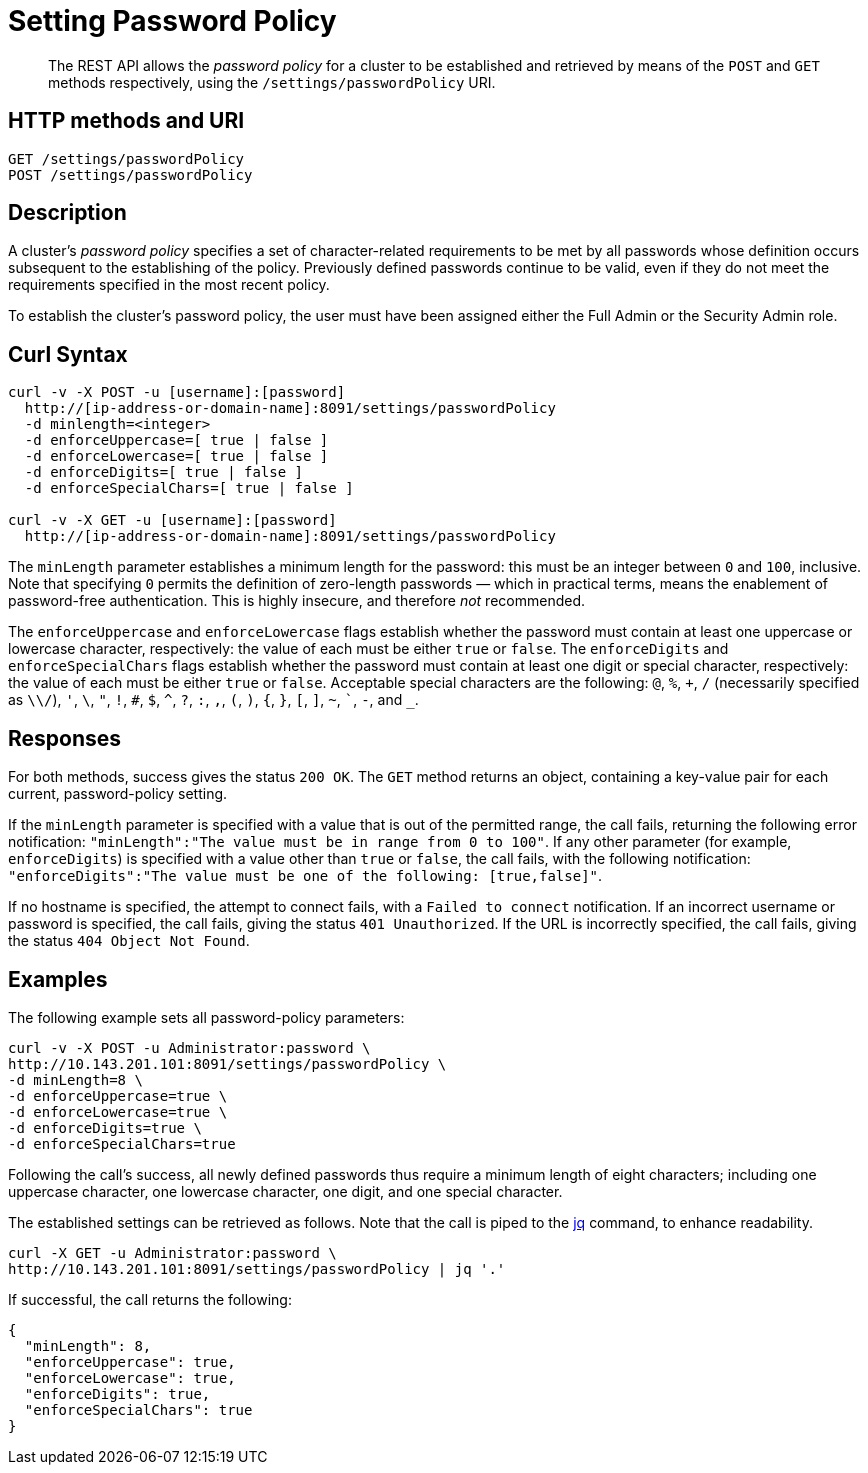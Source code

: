 = Setting Password Policy
:page-topic-type: reference

[abstract]
The REST API allows the  _password policy_ for a cluster to be established and retrieved by means of the `POST` and `GET` methods respectively, using the `/settings/passwordPolicy` URI.

[#http-method-and-uri]
== HTTP methods and URI

----
GET /settings/passwordPolicy
POST /settings/passwordPolicy
----

[#rest-password-policy-description]
== Description

A cluster's _password policy_ specifies a set of character-related requirements to be met by all passwords whose definition occurs subsequent to the establishing of the policy.
Previously defined passwords continue to be valid, even if they do not meet the requirements specified in the most recent policy.

To establish the cluster's password policy, the user must have been assigned either the Full Admin or the Security Admin role.

[#curl-syntax]
== Curl Syntax

----
curl -v -X POST -u [username]:[password]
  http://[ip-address-or-domain-name]:8091/settings/passwordPolicy
  -d minlength=<integer>
  -d enforceUppercase=[ true | false ]
  -d enforceLowercase=[ true | false ]
  -d enforceDigits=[ true | false ]
  -d enforceSpecialChars=[ true | false ]

curl -v -X GET -u [username]:[password]
  http://[ip-address-or-domain-name]:8091/settings/passwordPolicy
----

The `minLength` parameter establishes a minimum length for the password: this must be an integer between `0` and `100`, inclusive.
Note that specifying `0` permits the definition of zero-length passwords &#8212; which in practical terms, means the enablement of password-free authentication.
This is highly insecure, and therefore _not_ recommended.

The `enforceUppercase` and `enforceLowercase` flags establish whether the password must contain at least one uppercase or lowercase character, respectively: the value of each must be either `true` or `false`.
The `enforceDigits` and `enforceSpecialChars` flags establish whether the password must contain at least one digit or special character, respectively: the value of each must be either `true` or `false`.
Acceptable special characters are the following: `@`, `%`, `+`, `/` (necessarily specified as `\\/`), `'`, `\`, `"`, `!`, `#`, `$`, `^`, `?`, `:`, `,`, `(`, `)`, `{`, `}`, `[`, `]`, `~`, ```, `-`, and `_`.

[#responses]
== Responses

For both methods, success gives the status `200 OK`.
The `GET` method returns an object, containing a key-value pair for each current, password-policy setting.

If the `minLength` parameter is specified with a value that is out of the permitted range, the call fails, returning the following error notification: `"minLength":"The value must be in range from 0 to 100"`.
If any other parameter (for example, `enforceDigits`) is specified with a value other than `true` or `false`, the call fails, with the following notification: `"enforceDigits":"The value must be one of the following: [true,false]"`.

If no hostname is specified, the attempt to connect fails, with a `Failed to connect` notification.
If an incorrect username or password is specified, the call fails, giving the status `401 Unauthorized`.
If the URL is incorrectly specified, the call fails, giving the status `404 Object Not Found`.

[#examples]
== Examples

The following example sets all password-policy parameters:

----
curl -v -X POST -u Administrator:password \
http://10.143.201.101:8091/settings/passwordPolicy \
-d minLength=8 \
-d enforceUppercase=true \
-d enforceLowercase=true \
-d enforceDigits=true \
-d enforceSpecialChars=true
----

Following the call's success, all newly defined passwords thus require a minimum length of eight characters; including one uppercase character, one lowercase character, one digit, and one special character.

The established settings can be retrieved as follows.
Note that the call is piped to the https://stedolan.github.io/jq/download/[jq] command, to enhance readability.

----
curl -X GET -u Administrator:password \
http://10.143.201.101:8091/settings/passwordPolicy | jq '.'
----

If successful, the call returns the following:

----
{
  "minLength": 8,
  "enforceUppercase": true,
  "enforceLowercase": true,
  "enforceDigits": true,
  "enforceSpecialChars": true
}
----
